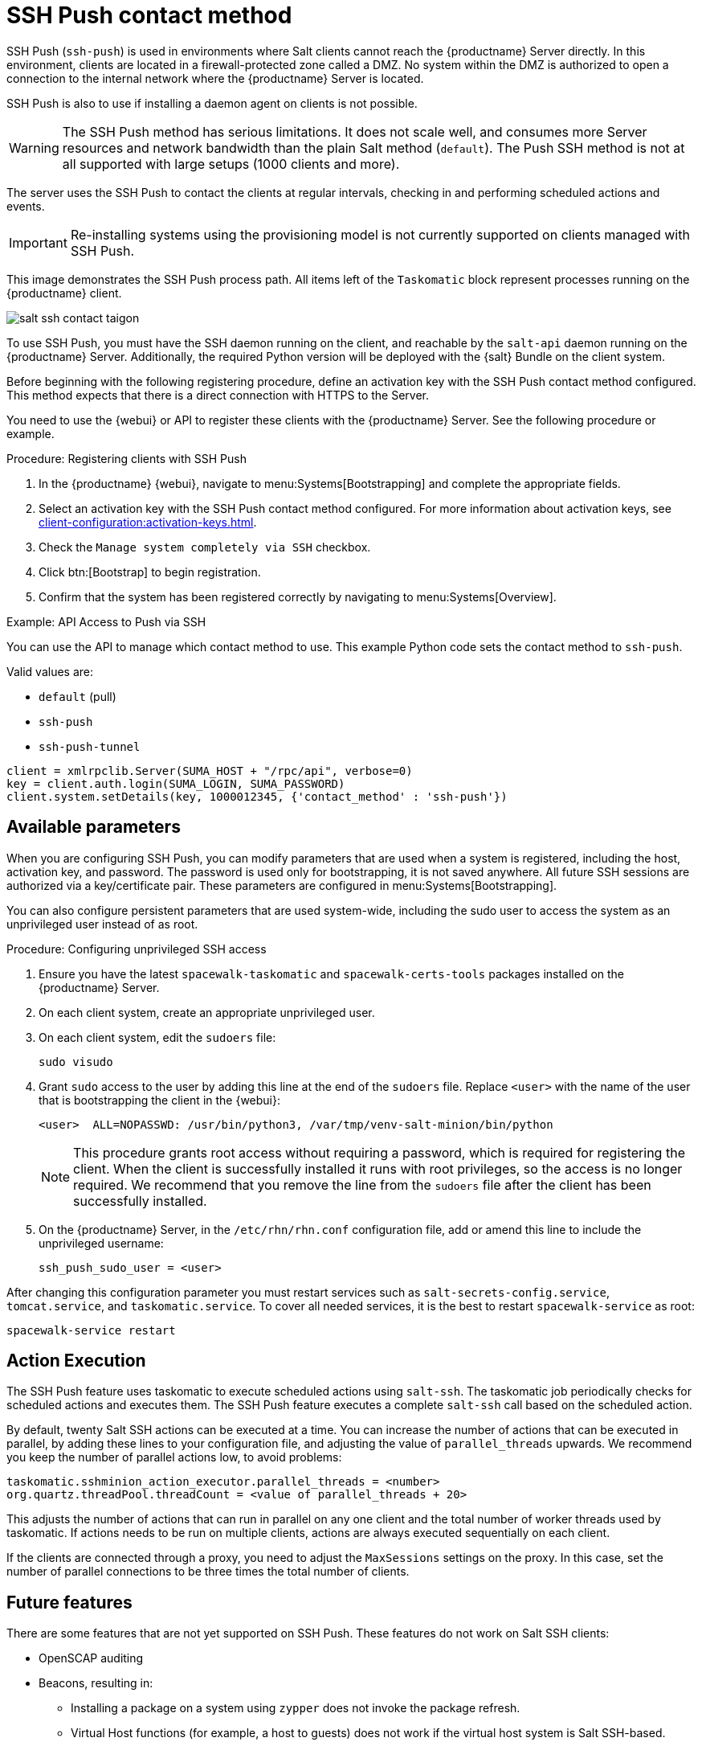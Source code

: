 [[contact-methods-saltssh]]
= SSH Push contact method


SSH Push ([literal]``ssh-push``) is used in environments where Salt clients cannot reach the {productname} Server directly.
In this environment, clients are located in a firewall-protected zone called a DMZ.
No system within the DMZ is authorized to open a connection to the internal network  where the {productname} Server is located.

SSH Push is also to use if installing a daemon agent on clients is not possible.

[WARNING]
====
The SSH Push method has serious limitations.
It does not scale well, and consumes more Server resources and network bandwidth than the plain Salt method ([literal]``default``).
The Push SSH method is not at all supported with large setups (1000 clients and more).
====

The server uses the SSH Push to contact the clients at regular intervals, checking in and performing scheduled actions and events.

[IMPORTANT]
====
Re-installing systems using the provisioning model is not currently supported on clients managed with SSH Push.
====

This image demonstrates the SSH Push process path.
All items left of the [systemitem]``Taskomatic`` block represent processes running on the {productname} client.

image::salt-ssh-contact-taigon.png[scaledwidth=80%]


To use SSH Push, you must have the SSH daemon running on the client, and reachable by the [systemitem]``salt-api`` daemon running on the {productname} Server.
Additionally, the required Python version will be deployed with the {salt} Bundle on the client system.

Before beginning with the following registering procedure, define an activation key with the SSH Push contact method configured.
This method expects that there is a direct connection with HTTPS to the Server.

You need to use the {webui} or API to register these clients with the {productname} Server.
See the following procedure or example.

.Procedure: Registering clients with SSH Push
. In the {productname} {webui}, navigate to menu:Systems[Bootstrapping] and complete the appropriate fields.
. Select an activation key with the SSH Push contact method configured.
  For more information about activation keys, see xref:client-configuration:activation-keys.adoc[].
. Check the [systemitem]``Manage system completely via SSH`` checkbox.
. Click btn:[Bootstrap] to begin registration.
. Confirm that the system has been registered correctly by navigating to menu:Systems[Overview].



.Example: API Access to Push via SSH

You can use the API to manage which contact method to use.
This example Python code sets the contact method to ``ssh-push``.

Valid values are:

* `default` (pull)
* `ssh-push`
* `ssh-push-tunnel`

----
client = xmlrpclib.Server(SUMA_HOST + "/rpc/api", verbose=0)
key = client.auth.login(SUMA_LOGIN, SUMA_PASSWORD)
client.system.setDetails(key, 1000012345, {'contact_method' : 'ssh-push'})
----


== Available parameters

When you are configuring SSH Push, you can modify parameters that are used when a system is registered, including the host, activation key, and password.
The password is used only for bootstrapping, it is not saved anywhere.
All future SSH sessions are authorized via a key/certificate pair.
These parameters are configured in menu:Systems[Bootstrapping].

You can also configure persistent parameters that are used system-wide, including the sudo user to access the system as an unprivileged user instead of as root.



.Procedure: Configuring unprivileged SSH access
. Ensure you have the latest [path]``spacewalk-taskomatic`` and [path]``spacewalk-certs-tools`` packages installed on the {productname} Server.
. On each client system, create an appropriate unprivileged user.
. On each client system, edit the [filename]``sudoers`` file:
+
----
sudo visudo
----
. Grant [command]``sudo`` access to the user by adding this line at the end of the [filename]``sudoers`` file.
  Replace [systemitem]``<user>`` with the name of the user that is bootstrapping the client in the {webui}:
+
----
<user>  ALL=NOPASSWD: /usr/bin/python3, /var/tmp/venv-salt-minion/bin/python
----
+
[NOTE]
====
This procedure grants root access without requiring a password, which is required for registering the client.
When the client is successfully installed it runs with root privileges, so the access is no longer required.
We recommend that you remove the line from the [path]``sudoers`` file after the client has been successfully installed.
====

. On the {productname} Server, in the [path]``/etc/rhn/rhn.conf`` configuration file, add or amend this line to include the unprivileged username:
+
----
ssh_push_sudo_user = <user>
----


After changing this configuration parameter you must restart services
such as [systemitem]``salt-secrets-config.service``,
[systemitem]``tomcat.service``, and
[systemitem]``taskomatic.service``.  To cover all needed services, it
is the best to restart [command]``spacewalk-service`` as root:

----
spacewalk-service restart
----



== Action Execution

The SSH Push feature uses taskomatic to execute scheduled actions using [command]``salt-ssh``.
The taskomatic job periodically checks for scheduled actions and executes them.
The SSH Push feature executes a complete [command]``salt-ssh`` call based on the scheduled action.

By default, twenty Salt SSH actions can be executed at a time.
You can increase the number of actions that can be executed in parallel, by adding these lines to your configuration file, and adjusting the value of ``parallel_threads`` upwards.
We recommend you keep the number of parallel actions low, to avoid problems:

----
taskomatic.sshminion_action_executor.parallel_threads = <number>
org.quartz.threadPool.threadCount = <value of parallel_threads + 20>
----

This adjusts the number of actions that can run in parallel on any one client and the total number of worker threads used by taskomatic.
If actions needs to be run on multiple clients, actions are always executed sequentially on each client.

If the clients are connected through a proxy, you need to adjust the ``MaxSessions`` settings on the proxy.
In this case, set the number of parallel connections to be three times the total number of clients.



// FIXME: 2024-01-23, ke: to be deleted?
== Future features

There are some features that are not yet supported on SSH Push.
These features do not work on Salt SSH clients:

* OpenSCAP auditing
* Beacons, resulting in:
** Installing a package on a system using [command]``zypper`` does not invoke the package refresh.
** Virtual Host functions (for example, a host to guests) does not work if the virtual host system is Salt SSH-based.

=== For more information

* About Salt SSH in general, see xref:specialized-guides:salt/salt-ssh.adoc[] and https://docs.saltstack.com/en/latest/topics/ssh/.
* About SSH key rotation, see xref:specialized-guides:salt/salt-ssh.adoc#salt.ssh.key_rotation[].

